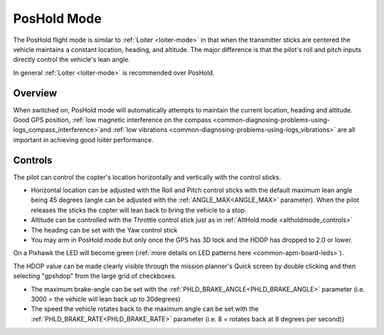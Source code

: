 .. _poshold-mode:

============
PosHold Mode
============

The PosHold flight mode is similar to :ref:`Loiter <loiter-mode>` in that when the transmitter sticks are centered
the vehicle maintains a constant location, heading, and altitude.  The major difference is that the pilot's roll and pitch inputs
directly control the vehicle's lean angle.

In general :ref:`Loiter <loiter-mode>` is recommended over PosHold.

Overview
========

When switched on, PosHold mode will automatically attempts to maintain
the current location, heading and altitude. Good GPS position, :ref:`low magnetic interference on the compass <common-diagnosing-problems-using-logs_compass_interference>`\ and
:ref:`low vibrations <common-diagnosing-problems-using-logs_vibrations>`
are all important in achieving good loiter performance.

..  youtube:: O5lEUo7w0bY&t=117s
    :width: 100%

Controls
========

The pilot can control the copter's location horizontally and vertically
with the control sticks.

-  Horizontal location can be adjusted with the Roll and Pitch
   control sticks with the default maximum lean angle being 45 degrees
   (angle can be adjusted with the :ref:`ANGLE_MAX<ANGLE_MAX>` parameter). When the pilot
   releases the sticks the copter will lean back to bring the vehicle to
   a stop.
-  Altitude can be controlled with the Throttle control stick just as in
   :ref:`AltHold mode <altholdmode_controls>`
-  The heading can be set with the Yaw control stick
-  You may arm in PosHold mode but only once the GPS has 3D lock and the
   HDOP has dropped to 2.0 or lower.

On a Pixhawk the LED will become green (:ref:`more details on LED patterns here <common-apm-board-leds>`).

The HDOP value can be made clearly visible through the mission planner's
Quick screen by double clicking and then selecting "gpshdop" from the
large grid of checkboxes.

.. image:: ../images/Loiter_DisplayHDOP.jpg
    :target: ../_images/Loiter_DisplayHDOP.jpg

-  The maximum brake-angle can be set with the :ref:`PHLD_BRAKE_ANGLE<PHLD_BRAKE_ANGLE>`
   parameter (i.e. 3000 = the vehicle will lean back up to 30degrees)
-  The speed the vehicle rotates back to the maximum angle can be set
   with the :ref:`PHLD_BRAKE_RATE<PHLD_BRAKE_RATE>` parameter (i.e. 8 = rotates back at 8
   degrees per second))
